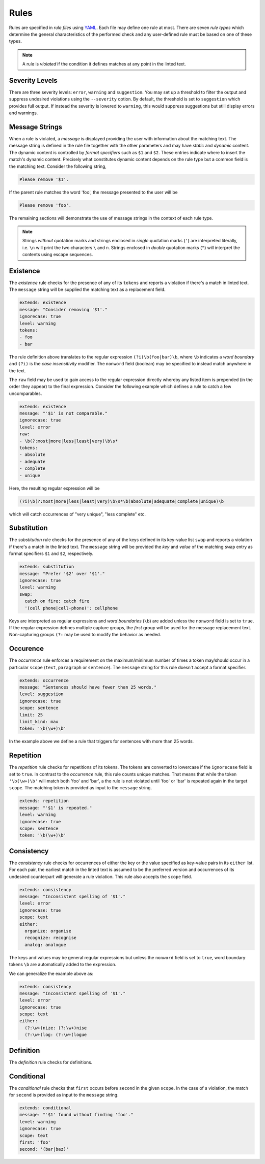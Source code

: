.. _`lins_rules`:

*****
Rules
*****

Rules are specified in *rule files* using `YAML`_. Each file may define one rule
at most. There are seven *rule types* which determine the general
characteristics of the performed check and any user-defined rule must be based
on one of these types.

.. note::

    A rule is *violated* if the condition it defines matches at any point in the
    linted text.

.. Something about regular expressions

.. _YAML: http://yaml.org/

.. _`rule_severity_levels`:

Severity Levels
===============

There are three severity levels: ``error``, ``warning`` and ``suggestion``. You
may set up a threshold to filter the output and suppress undesired violations
using the ``--severity`` option. By default, the threshold is set to
``suggestion`` which provides full output. If instead the severity is lowered to
``warning``, this would suppress suggestions but still display errors and
warnings.

.. _`rule_message_strings`:

Message Strings
===============

When a rule is violated, a *message* is displayed providing the user with
information about the matching text. The message string is defined in the rule
file together with the other parameters and may have *static* and *dynamic*
content. The dynamic content is controlled by *format specifiers* such as ``$1``
and ``$2``. These entries indicate where to insert the match's dynamic content.
Precisely what constitutes dynamic content depends on the rule type but a
common field is the matching text. Consider the following string,

.. code-block:: text

    Please remove '$1'.

If the parent rule matches the word 'foo', the message presented to the user
will be

.. code-block:: text

    Please remove 'foo'.

The remaining sections will demonstrate the use of message strings in the
context of each rule type.

.. note::

    Strings *without* quotation marks and strings enclosed in *single* quotation
    marks (``'``) are interpreted literally, i.e. ``\n`` will print the two
    characters ``\`` and ``n``. Strings enclosed in *double* quotation marks
    (``"``) will interpret the contents using escape sequences.

.. _`rule_existence`:

Existence
=========

The *existence* rule checks for the presence of any of its ``tokens`` and
reports a violation if there's a match in linted text. The ``message`` string
will be supplied the matching text as a replacement field.

.. code-block:: YAML

    extends: existence
    message: "Consider removing '$1'."
    ignorecase: true
    level: warning
    tokens:
    - foo
    - bar

The rule definition above translates to the regular expression
``(?i)\b(foo|bar)\b``, where ``\b`` indicates a *word boundary* and ``(?i)`` is
the *case insensitivity* modifier. The ``nonword`` field (boolean) may be
specified to instead match anywhere in the text.

The ``raw`` field may be used to gain access to the regular expression directly
whereby any listed item is prepended (in the order they appear) to the final
expression. Consider the following example which defines a rule to catch a few
uncomparables.

.. code-block:: YAML

    extends: existence
    message: "'$1' is not comparable."
    ignorecase: true
    level: error
    raw:
    - \b(?:most|more|less|least|very)\b\s*
    tokens:
    - absolute
    - adequate
    - complete
    - unique

Here, the resulting regular expression will be

.. code-block:: text

    (?i)\b(?:most|more|less|least|very)\b\s*\b(absolute|adequate|complete|unique)\b

which will catch occurrences of "very unique", "less complete" etc.

.. _`rule_substitution`:

Substitution
============

The *substitution* rule checks for the presence of any of the keys defined in
its key-value list ``swap`` and reports a violation if there's a match in the
linted text. The ``message`` string will be provided the *key* and *value* of
the matching ``swap`` entry as format specifiers ``$1`` and ``$2``,
respectively.

.. code-block:: YAML

    extends: substitution
    message: "Prefer '$2' over '$1'."
    ignorecase: true
    level: warning
    swap:
      catch on fire: catch fire
      '(cell phone|cell-phone)': cellphone

Keys are interpreted as regular expressions and *word boundaries* (``\b``) are
added unless the ``nonword`` field is set to ``true``. If the regular expression
defines multiple capture groups, the *first* group will be used for the message
replacement text. Non-capturing groups ``(?:`` may be used to modify the
behavior as needed.

.. TODO: Revise last sentence, add an example.

.. _`rule_occurence`:

Occurence
=========

The *occurrence* rule enforces a requirement on the maximum/minimum number of
times a token may/should occur in a particular ``scope`` (``text``,
``paragraph`` or ``sentence``). The ``message`` string for this rule doesn't
accept a format specifier.

.. code-block:: YAML

    extends: occurrence
    message: "Sentences should have fewer than 25 words."
    level: suggestion
    ignorecase: true
    scope: sentence
    limit: 25
    limit_kind: max
    token: '\b(\w+)\b'

In the example above we define a rule that triggers for sentences with more than
25 words.

.. _`rule_repetition`:

Repetition
==========

The *repetition* rule checks for repetitions of its tokens. The tokens are
converted to lowercase if the ``ignorecase`` field is set to ``true``. In
contrast to the *occurrence* rule, this rule counts unique matches. That means
that while the token ``'\b(\w+)\b'`` will match both 'foo' and 'bar', a the rule
is not violated until 'foo' or 'bar' is repeated again in the target ``scope``.
The matching token is provided as input to the ``message`` string.

.. code-block:: YAML

    extends: repetition
    message: "'$1' is repeated."
    level: warning
    ignorecase: true
    scope: sentence
    token: '\b(\w+)\b'

.. _`rule_consistency`:

Consistency
===========

The *consistency* rule checks for occurrences of either the key or the value
specified as key-value pairs in its ``either`` list. For each pair, the earliest
match in the linted text is assumed to be the preferred version and occurrences
of its undesired counterpart will generate a rule violation. This rule also
accepts the ``scope`` field.

.. code-block:: YAML

    extends: consistency
    message: "Inconsistent spelling of '$1'."
    level: error
    ignorecase: true
    scope: text
    either:
      organize: organise
      recognize: recognise
      analog: analogue

The keys and values may be general regular expressions but unless the
``nonword`` field is set to ``true``, word boundary tokens ``\b`` are
automatically added to the expression.

We can generalize the example above as:

.. code-block:: YAML

    extends: consistency
    message: "Inconsistent spelling of '$1'."
    level: error
    ignorecase: true
    scope: text
    either:
      (?:\w+)nize: (?:\w+)nise
      (?:\w+)log: (?:\w+)logue

.. _`rule_definition`:

Definition
==========

The *definition* rule checks for definitions.


.. _`rule_conditional`:

Conditional
===========

The *conditional* rule checks that ``first`` occurs before ``second`` in the
given ``scope``. In the case of a violation, the match for ``second`` is
provided as input to the ``message`` string.

.. code-block:: YAML

    extends: conditional
    message: "'$1' found without finding 'foo'."
    level: warning
    ignorecase: true
    scope: text
    first: 'foo'
    second: '(bar|baz)'
